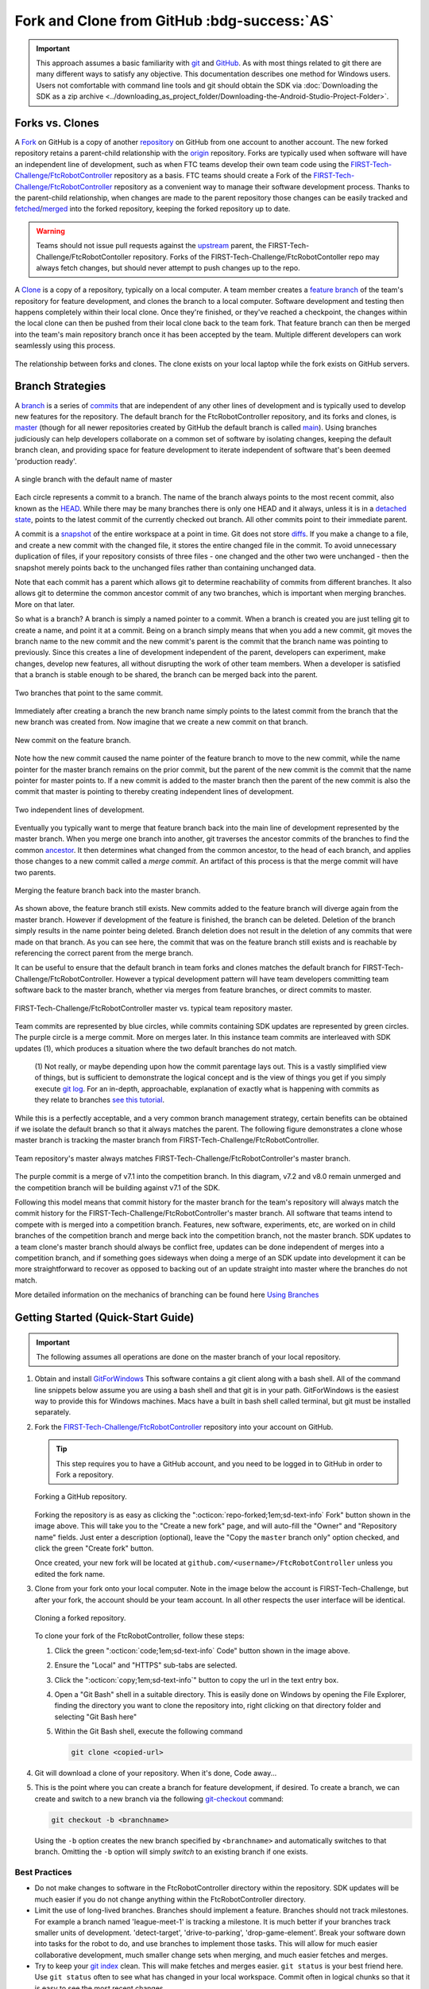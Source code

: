 Fork and Clone from GitHub :bdg-success:`AS`
============================================

.. important:: 
   This approach assumes a basic familiarity with `git <https://docs.github.com/en/get-started/quickstart/github-glossary#git>`_ and `GitHub <https://github.com/>`_.  As with most
   things related to git there are many different ways to satisfy any
   objective.  This documentation describes one method for Windows users.
   Users not comfortable with command line tools and git should obtain the SDK
   via :doc:`Downloading the SDK as a zip archive
   <../downloading_as_project_folder/Downloading-the-Android-Studio-Project-Folder>`.

Forks vs. Clones 
----------------

A `Fork <https://docs.github.com/en/get-started/quickstart/github-glossary#fork>`_ on GitHub is a copy of another `repository <https://docs.github.com/en/get-started/quickstart/github-glossary#repository>`_ on GitHub from one account
to another account. The new forked repository retains a parent-child
relationship with the `origin <https://docs.github.com/en/get-started/quickstart/github-glossary#origin>`_ repository. Forks are typically used when software
will have an independent line of development, such as when FTC teams develop
their own team code using the `FIRST-Tech-Challenge/FtcRobotController <https://github.com/FIRST-Tech-Challenge/FtcRobotController>`_
repository as a basis.  FTC teams should create a Fork of the
`FIRST-Tech-Challenge/FtcRobotController <https://github.com/FIRST-Tech-Challenge/FtcRobotController>`_ repository as a convenient way to
manage their software development process. Thanks to the parent-child
relationship, when changes are made to the parent repository those changes can
be easily tracked and `fetched <https://docs.github.com/en/get-started/quickstart/github-glossary#fetch>`_/`merged <https://docs.github.com/en/get-started/quickstart/github-glossary#merge>`_ into the forked repository, keeping the
forked repository up to date.

.. warning:: 
   Teams should not issue pull requests against the `upstream <https://docs.github.com/en/get-started/quickstart/github-glossary#upstream>`_ parent, the
   FIRST-Tech-Challenge/FtcRobotContoller repository. Forks of the
   FIRST-Tech-Challenge/FtcRobotContoller repo may always fetch changes, but
   should never attempt to push changes up to the repo.

A `Clone <https://docs.github.com/en/get-started/quickstart/github-glossary#clone>`_ is a copy of a repository, typically on a local computer. A team
member creates a `feature branch <https://docs.github.com/en/get-started/quickstart/github-glossary#clone>`_ of the team's repository for feature development, and
clones the branch to a local computer. Software development and testing then
happens completely within their local clone. Once they're finished, or they've
reached a checkpoint, the changes within the local clone can then be pushed
from their local clone back to the team fork. That feature branch can then be
merged into the team's main repository branch once it has been accepted by the
team. Multiple different developers can work seamlessly using this process.


.. figure:: images/fork-clone-diagram.png 
   :align: center 
   :width: 70% 
   :alt: Diagram showing the relationship between forks and clones.

   The relationship between forks and clones.  The clone exists on your local
   laptop while the fork exists on GitHub servers.

Branch Strategies 
-----------------

A `branch <https://docs.github.com/en/get-started/quickstart/github-glossary#branch>`_ is a series of `commits <https://docs.github.com/en/get-started/quickstart/github-glossary#commit>`_ that are independent of any other lines of development
and is typically used to develop new features for the repository. The default branch for the
FtcRobotController repository, and its forks and clones, is `master <https://docs.github.com/en/get-started/quickstart/github-glossary#master>`_ (though for all newer
repositories created by GitHub the default branch is called `main <https://docs.github.com/en/get-started/quickstart/github-glossary#main>`_).  Using
branches judiciously can help developers collaborate on a common set of
software by isolating changes, keeping the default branch clean, and providing
space for feature development to iterate independent of software that's been
deemed 'production ready'.

.. figure:: images/single-branch.*
   :align: center
   :alt: one branch

   A single branch with the default name of master

Each circle represents a commit to a branch. The name of the branch always points to the most recent
commit, also known as the `HEAD <https://docs.github.com/en/get-started/quickstart/github-glossary#head>`_.  While there may be many branches there is only one HEAD and it always,
unless it is in a `detached state <https://www.git-scm.com/docs/git-checkout#_detached_head>`_, points to the
latest commit of the currently checked out branch.  All other commits point to their immediate parent.

A commit is a `snapshot <https://docs.github.com/en/get-started/quickstart/github-glossary#snapshot>`_ of the entire workspace at a point in time.  Git does not store `diffs <https://docs.github.com/en/get-started/quickstart/github-glossary#diff>`_.  If you make a change to a file, and
create a new commit with the changed file, it stores the entire changed file in the commit.  To avoid unnecessary
duplication of files, if your repository consists of three files - one changed and the other two were unchanged - then the
snapshot merely points back to the unchanged files rather than containing unchanged data.

Note that each commit has a parent which allows git to determine reachability of commits from different
branches.  It also allows git to determine the common ancestor commit of any two branches, which is important
when merging branches.  More on that later.

So what is a branch?  A branch is simply a named pointer to a commit.  When a branch is created you are just
telling git to create a name, and point it at a commit.  Being on a branch simply means that when you add
a new commit, git moves the branch name to the new commit and the new commit's parent is the commit that the
branch name was pointing to previously. Since this creates a line of development independent of the parent, developers can experiment,
make changes, develop new features, all without disrupting the work of other team members.  When a developer is satisfied
that a branch is stable enough to be shared, the branch can be merged back into the parent.

.. figure:: images/two-branches.png
   :align: center
   :alt: two branches

   Two branches that point to the same commit.

Immediately after creating a branch the new branch name simply points to the latest commit from the branch that
the new branch was created from.  Now imagine that we create a new commit on that branch.

.. figure:: images/new-commit-on-feature.png
   :align: center
   :alt: two branches

   New commit on the feature branch.

Note how the new commit caused the name pointer of the feature branch to move to the new commit, while the
name pointer for the master branch remains on the prior commit, but the parent of the new commit is the
commit that the name pointer for master points to.  If a new commit is added to the master branch then the
parent of the new commit is also the commit that master is pointing to thereby creating independent lines
of development.

.. figure:: images/new-commit-on-master.png
   :align: center
   :alt: independent lines of development

   Two independent lines of development.

Eventually you typically want to merge that feature branch back into the main
line of development represented by the master branch.  When you merge one
branch into another, git traverses the ancestor commits of the branches
to find the common `ancestor <https://stackoverflow.com/questions/55203122/what-do-people-mean-when-they-say-ancestor-with-regards-to-git>`_.  It then determines what changed from the
common ancestor, to the head of each branch, and applies those changes to
a new commit called a *merge commit*.  An artifact of this process is that
the merge commit will have two parents.

.. figure:: images/merge-commit.png
   :align: center
   :alt: demonstration of merge commit

   Merging the feature branch back into the master branch.

As shown above, the feature branch still exists.  New commits added to
the feature branch will diverge again from the master branch.  However if
development of the feature is finished, the branch can be deleted.  Deletion
of the branch simply results in the name pointer being deleted.  Branch
deletion does not result in the deletion of any commits that were made
on that branch.  As you can see here, the commit that was on the feature
branch still exists and is reachable by referencing the correct parent
from the merge branch.

It can be useful to ensure that the default branch in team forks and clones matches the default branch for
FIRST-Tech-Challenge/FtcRobotController.  However a typical development pattern will have team developers committing
team software back to the master branch, whether via merges from feature branches, or direct commits to master.

.. figure:: images/master-comparison.*
   :align: center 
   :alt: FTC master vs Team master

   FIRST-Tech-Challenge/FtcRobotController master vs. typical team repository
   master.

Team commits are represented by blue circles, while commits containing SDK updates are represented by green circles.  The
purple circle is a merge commit.  More on merges later. In this
instance team commits are interleaved with SDK updates (1), which produces a situation where the two default branches do not match.

   (1) Not really, or maybe depending upon how the commit parentage lays out.
   This is a vastly simplified view of things, but is sufficient to demonstrate the logical concept
   and is the view of things you get if you simply execute `git log <https://www.atlassian.com/git/tutorials/git-log>`_.
   For an in-depth, approachable, explanation of exactly what is happening with commits as they relate to
   branches `see this tutorial <https://www.biteinteractive.com/picturing-git-conceptions-and-misconceptions/>`_.

While this is a perfectly acceptable, and a very common branch management strategy, certain benefits can be obtained if we
isolate the default branch so that it always matches the parent.  The following figure demonstrates a clone whose master branch
is tracking the master branch from FIRST-Tech-Challenge/FtcRobotController.

.. figure:: images/clean-master.*
   :align: center 
   :alt: keeping branches in sync

   Team repository's master always matches
   FIRST-Tech-Challenge/FtcRobotController's master branch.

The purple commit is a merge of v7.1 into the competition branch.  In this diagram, v7.2 and v8.0 remain unmerged and the
competition branch will be building against v7.1 of the SDK.

Following this model means that commit history for the master branch for the team's repository will always match the commit
history for the FIRST-Tech-Challenge/FtcRobotController's master branch.  All software that teams intend to compete with is merged into a competition branch.
Features, new software, experiments, etc, are worked on in child branches of the competition branch and merge back into the
competition branch, not the master branch.  SDK updates to a team clone's master branch should always be conflict free,
updates can be done independent of merges into a competition branch, and if something goes sideways when doing a merge of
an SDK update into development it can be more straightforward to recover as opposed to backing out of an update straight into
master where the branches do not match.

More detailed information on the mechanics of branching can be found here
`Using Branches <https://www.atlassian.com/git/tutorials/using-branches>`_

Getting Started (Quick-Start Guide) 
-----------------------------------

.. important:: 
   The following assumes all operations are done on the master branch of your
   local repository.

#. Obtain and install `GitForWindows <https://gitforwindows.org/>`_  This
   software contains a git client along with a bash shell.  All of the command
   line snippets below assume you are using a bash shell and that git is in
   your path.  GitForWindows is the easiest way to provide this for Windows
   machines.  Macs have a built in bash shell called terminal, but git must be
   installed separately.

#. Fork the `FIRST-Tech-Challenge/FtcRobotController
   <https://github.com/FIRST-Tech-Challenge/FtcRobotController>`_ repository
   into your account on GitHub.

   .. tip::
      This step requires you to have a GitHub account, and you need to be logged
      in to GitHub in order to Fork a repository.

   .. figure:: images/fork.png 
      :align: center 
      :width: 80% 
      :alt: Forking a repo

      Forking a GitHub repository.

   Forking the repository is as easy as clicking the ":octicon:`repo-forked;1em;sd-text-info` Fork"
   button shown in the image above. This will take you to the "Create a new fork" 
   page, and will auto-fill the "Owner" and "Repository name" fields. Just enter a 
   description (optional), leave the "Copy the ``master`` branch only" option checked,
   and click the green "Create fork" button.

   Once created, your new fork will be located at ``github.com/<username>/FtcRobotController`` 
   unless you edited the fork name.

#. Clone from your fork onto your local computer.  Note in the image below the
   account is FIRST-Tech-Challenge, but after your fork, the account should be
   your team account.  In all other respects the user interface will be
   identical.

   .. figure:: images/clone.png 
      :align: center 
      :width: 80% 
      :alt: Cloning a repo

      Cloning a forked repository.

   To clone your fork of the FtcRobotController, follow these steps:

   #. Click the green ":octicon:`code;1em;sd-text-info` Code" button shown in
      the image above.
   #. Ensure the "Local" and "HTTPS" sub-tabs are selected.
   #. Click the ":octicon:`copy;1em;sd-text-info`" button to copy the url in
      the text entry box.
   #. Open a "Git Bash" shell in a suitable directory.  This is easily done
      on Windows by opening the File Explorer, finding the directory you want
      to clone the repository into, right clicking on that directory folder
      and selecting "Git Bash here"
   #. Within the Git Bash shell, execute the following command

      .. code-block:: bash

         git clone <copied-url>

#. Git will download a clone of your repository. When it's done, Code away...

#. This is the point where you can create a branch for feature development, if
   desired. To create a branch, we can create and switch to a new branch via
   the following `git-checkout <https://git-scm.com/docs/git-checkout>`_ command:

   .. code-block:: bash

      git checkout -b <branchname>

   Using the ``-b`` option creates the new branch specified by ``<branchname>``
   and automatically switches to that branch. Omitting the ``-b`` option will
   simply *switch* to an existing branch if one exists.

Best Practices 
^^^^^^^^^^^^^^

- Do not make changes to software in the FtcRobotController directory within
  the repository.  SDK updates will be much easier if you do not change anything 
  within the FtcRobotController directory.  
- Limit the use of long-lived branches.  Branches should implement a feature.
  Branches should not track milestones.  For example a branch named
  'league-meet-1' is tracking a milestone.  It is much better if your branches
  track smaller units of development.  'detect-target', 'drive-to-parking',
  'drop-game-element'.  Break your software down into tasks for the robot to
  do, and use branches to implement those tasks.  This will allow for much
  easier collaborative development, much smaller change sets when merging, and
  much easier fetches and merges.  
- Try to keep your `git index
  <http://shafiul.github.io/gitbook/1_the_git_index.html>`_ clean.  This will
  make fetches and merges easier.  ``git status`` is your best friend here.  Use
  ``git status`` often to see what has changed in your local workspace.  Commit
  often in logical chunks so that it is easy to see the most recent changes.  
- Use short, meaningful, commit messages.  Do not use slang, offensive, or
  personal messaging in a commit message.  When you push your software to
  GitHub, those commit messages will be public.  If you plan to eventually
  become a professional software developer, and you retain your existing GitHub
  account any potential employer will be able to review your commit messages.
  Tread lightly here.

Updating your Fork and Local Clone.  
-----------------------------------

Updating the SDK involves pulling newly released software into both your local
clone's and your fork.  There are two ways to go about this.  Either directly
fetch and merge software from the parent into your fork on github, then fetch
and merge to your local, or fetch from the parent into your local clone, merge
locally and then push to your fork.

This author prefers the latter because it gives the developer the opportunity
test new software before pushing to the fork.  It also allows for merge
conflict resolution locally instead of through GitHub's UI.

Obtaining the Latest Software
^^^^^^^^^^^^^^^^^^^^^^^^^^^^^

When describing how to update a repository many basic tutorials will use the
``git pull`` command.  The ``git pull`` command is actually doing a *fetch* and
*merge* for the user behind the scenes.  This can be fine, but it is useful to
understand the concepts of *fetching* and *merging* as independent operations.
If things go south, and you have a good concept of the underlying mechanics,
you are much more likely to be able to fix any subsequent problems.

Remotes 
"""""""

Git is fundamentally built around the idea that there can be many copies of a
repository floating about on the internet, or other people's machines, or
corporate file servers, or any number of locations.  And that these
repositories can linked to each other remotely.  A remote repository is simply
defined as a version of a repository hosted somewhere else.   In the preceding
examples, your fork of FtcRobotController is a remote of your local clone.

   .. figure:: images/origin-remote.*
      :align: center 
      :alt: remote named origin

      Illustration of FtcRobotController as remote named `origin`.

Remotes may be referenced in git commands and a repository can have any number
of remotes.  The default name for the remote of a repository that has been
cloned is 'origin'.  The conventional name of a remote that tracks the parent
of a fork is 'upstream'.

   .. figure:: images/two-remotes.*
      :align: center 
      :alt: repo with two remotes

      A local repository with two remotes.

To see what remote are established for a given repository

   .. code-block:: console

      $ git remote -v

To add the parent of your team's fork as a remote of your local clone

   .. code-block:: console

      $ git remote add upstream https://github.com/FIRST-Tech-Challenge/FtcRobotController.git

.. important::
   Setting the FIRST Tech Challenge FtcRobotController repository as
   an upstream remote of your local clone allows you to fetch
   changes from the FIRST-Tech-Challenge/FtcRobotController to your
   local clone using the alias name 'upstream'.  This is very powerful.
   If the reason why this is important isn't immediately obvious, please
   re-read the two paragraphs under header marked ``Updating your Fork
   and Local Clone`` above.

**The rest of this tutorial assumes that you have added
FIRST-Tech-Challenge/FtcRobotController as an upstream in your local clone.**

Fetching 
""""""""

Fetching is the process of downloading software changes from a remote
repository.  Note specifically that fetching **does not** modify any of the
existing software in the repository that you are fetching into, git isolates
the changes in the local repository.

If you are working with a team, and a teammate has pushed software to your
FtcRobotController fork, you may fetch that software to a local clone by
running

   .. code-block:: console

      $ git fetch origin

This will download any changes in all branches on the remote named origin that
are not present in the local repository.

   .. figure:: images/fetch-from-origin.*
      :align: center 
      :alt: fetching changes from origin

      Fetching changes from origin.

Merging
"""""""

Merging is the process of merging fetched software into a branch, most commonly
the current branch of the repository.  A merge is where things are most likely
to get a bit confusing.  However, if you are simply merging from a remote
master into a local master, and your local master is always tracking the
remote, your merges should go smoothly.

   .. figure:: images/merge-from-origin.png 
      :align: center 
      :alt: merging fetched changes

      Merging fetched changes from the origin repository.

Ensure you are on the ``master`` branch and run the following:

   .. code-block:: console

      $ git merge origin/master

The ``master`` branch should be *clean* (i.e. ``git status`` on the ``master`` 
branch shows no files that are modified but uncommitted) when this operation is 
performed.  Team members should be doing development work in feature branches, 
not in the ``master`` branch.

Conflicts 
"""""""""

Conflicts, or "What happens when more than one change is pending for a given
piece of code."  It's best to read this great tutorial on 
`Git merge conflicts <https://www.atlassian.com/git/tutorials/using-branches/merge-conflicts>`_.
Merge conflicts are a normal part of working in teams, and only with experience
can you learn to effectively manage conflicts. Always approach with patience and 
a deep respect for the process.

Updating the SDK to the Latest Version
--------------------------------------

.. important::
   Remember to use ``git remote -v`` to ensure that the upstream has been set
   as a remote on your clone. If not, be sure to review the "Remotes" section
   again to add the FtcRobotController repository to the upstream remote on
   your clone.

To update from the SDK, we simply fetch from upstream,
FIRST-Tech-Challenge/FtcRobotController, the parent of your team fork, then
merge and push to origin to complete the update.

   .. figure:: images/fetch-from-upstream.*
      :align: center 
      :alt: Fetching changes from upstream

      Fetching changes from the upstream repository.

Instead of fetching from origin, fetch from upstream.  This copies in any commits that you don't already have in your local clone.
In the diagram above that is the v8.0 commit.  Your local master is not changed.  It is still pointing to, and representing, the v7.2
commit.  Since a commit is a complete snapshot of a workspace at a point in time, nothing changes in your workspace, but your
repository has a new commit with the branch name upstream/master.

   .. code-block:: console

      $ git fetch upstream

   .. figure:: images/merge-from-upstream.png
      :align: center
      :alt: remotes

      Merging fetched changes from the upstream repository.

After fetching, merge the upstream/master branch into master.  If your local master matches your upstream master then a merge is as
simple as moving the master branch label to the commit that upstream/master is pointing to.  This is referred to as a fast-forward
merge.  And since a commit is a complete snapshot of a workspace at a point time, your local workspace now contains the snapshot
represented by v8.0.

   .. code-block:: console

      $ git merge upstream/master

   .. figure:: images/push-to-origin.png 
      :align: center 
      :alt: Pushing fetched changes

      Pushing fetched and merged changes back to your team fork.

Once you've merged the upstream/master into your local clone's master branch, push those changes to GitHub so that your GitHub clone
reflects the upstream repository.

   .. code-block:: console

      $ git push origin master

If you were working in a feature branch and want to bring the new SDK changes into that feature branch you
merge from master into the branch by checking out the branch and running the merge command.  This is where things might get dicey
as this is where you are most likely to encounter merge conflicts.

   .. code-block:: console

      $ git checkout <feature-branch> 
      $ get merge master


Downgrading the SDK to a Previous Version
-----------------------------------------

Typically, the working branch of a local repository, whether it's master, or a competition branch will eventually contain a
series of team commits interleaved with SDK update commits.  In this scenario a team can not simply roll back to a prior SDK
version without also rolling back all of their team commits.  Consider the following diagram.

   .. figure:: images/sample-rollback.png
      :align: center
      :alt: sample repository

      A repository with both team commits and SDK update commits.

If you just chopped off the branch at M7.2, you'd lose the three blue team commits.  In order to retain team work, instead create a
new merge commit that reverts the 8.0 commit.  Do not revert merge commits, e.g. M8.0.  The merge commit itself may contain work that
represents the divergence of the the two branches that were merged.  This is not what you want.  You want to revert the parent of the merge
commit that represents the new, old, SDK version.

A Short Digression on Tags
^^^^^^^^^^^^^^^^^^^^^^^^^^

A tag is simply a named pointer to a commit, that unlike a branch pointer, or HEAD, never moves.  Since a commit is a snapshot in
time of an entire workspace, this allows a developer to *tag* a point in time in an immutable fashion.
*FIRST* uses tags to track SDK versions through a standard `semantic versioning <https://semver.org/>`_ naming scheme.  When a new
SDK version is released, the FTC engineering team pushes a release candidate branch to FIRST-Tech-Challenge/FtcRobotController, then merges
that branch into master.  This results in two commits, the new SDK version commit that contains all the good stuff, and a merge commit
representing the merge from the candidate branch into master.  The release is then formally cut, where a tag is then created,
on the merge commit.

Tags from remotes are not automatically copied into a repository on a clone.  To retrieve tags execute.

   .. code-block:: console

      $ git fetch --all --tags

The --all option fetches at once from all remotes, the --tags option tells git to fetch the tags.
Tags always follow the semantic versioning rules.  e.g. v7.0, v7.1, v7.2, v8.0, etc.

The `^ syntax <https://medium.com/@gabicle/git-ancestry-references-explained-bd3a84a0b821>`_ allows one to reference parents of a commit and can be applied to tag names.  tag^ is the immediate parent of the commit
tag points to.  For commits with multiple parents such as merge commits one can apply a number to refer to a specific parent.
tag^1 is the same as tag^ and is the first parent of the commit, tag^2 is the second parent of the commit.

Merging the Inverse of an SDK Update
^^^^^^^^^^^^^^^^^^^^^^^^^^^^^^^^^^^^

The diagram below shows the v8.0 tag pointing to the v8.0 merge commit along with references to the parents of v8.0.

   .. figure:: images/tags.png
      :align: center
      :alt: tags

      v8.0 tag pointing to the v8.0 merge commit.

.. important:: If any commits have dependencies on new features or APIs introduced in the reverted versions, then your
   build will break.  You will have to manually figure out how to fix your software so that it is no longer depends upon
   reverted software.

Remember that Git does not delete commits (with a few exceptions), so in order to revert a commit we must create a new commit that is the inverse of the commit you want to revert *from*.  And you'll want to do this for every version,
in reverse order, that you want to undo.  The target of the command below is the tag of the version you want to undo, not the tag of the
version you want to revert to.

   .. figure:: images/revert.png
      :align: center
      :alt: demonstrating the revert

      Result of revert - a new merge commit representing the revert from v8.0 to v7.2.

Because the merge commit has two parents, and you want to reference the SDK version commit, use the tag name you want to roll back and append ^2.  For example to roll back v8.0, resulting in the SDK
compiling against v7.2 use.

   .. code-block:: console

      $ git revert -Xtheirs v8.0^2

The -Xtheirs option is a convenience that says, "If there are any conflicts, automatically take the software from the v8.0^2 side."

.. warning:: If you want to downgrade more than one revision you must revert
   each revision in sequence otherwise you could wind up with changes remaining
   after reversion from the SDK version in between latest and the target you
   are referring to. For example if you need to downgrade from v8.1.1 to v8.0,
   for reference all SDK versions can be found
   `here <https://github.com/FIRST-Tech-Challenge/FtcRobotController/releases>`_,
   you must revert v8.1.1 followed by v8.1. If you don't follow this order,
   then changes in v8.1.1 that don't overlap with v8.1 will remain in your
   workspace and that's not what you want.

Summary
-------

Assumes all commands are run from the root directory of your local clone.  Also assumes you are not committing team code to your local
master branch, but instead are working in a competition branch.

Add FIRST-Tech-Challenge/FtcRobotController as a remote
^^^^^^^^^^^^^^^^^^^^^^^^^^^^^^^^^^^^^^^^^^^^^^^^^^^^^^^

   .. code-block:: console

      $ git remote add upstream https://github.com/FIRST-Tech-Challenge/FtcRobotController.git

Update the to latest SDK version
^^^^^^^^^^^^^^^^^^^^^^^^^^^^^^^^

   .. code-block:: console

      $ git checkout master
      $ git fetch upstream
      $ git merge upstream/master
      $ git push origin master
      $ git checkout competition
      $ git merge master
